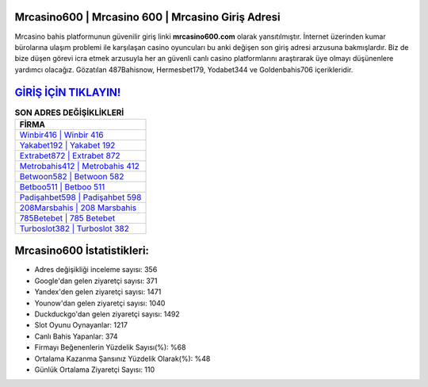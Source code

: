 ﻿Mrcasino600 | Mrcasino 600 | Mrcasino Giriş Adresi
===================================

.. image:: images/mrcasino-giris.jpg
   :width: 600
   
Mrcasino bahis platformunun güvenilir giriş linki **mrcasino600.com** olarak yansıtılmıştır. İnternet üzerinden kumar bürolarına ulaşım problemi ile karşılaşan casino oyuncuları bu anki değişen son giriş adresi arzusuna bakmışlardır. Biz de bize düşen görevi icra etmek arzusuyla her an güvenli canlı casino platformlarını araştırarak üye olmayı düşünenlere yardımcı olacağız. Gözatılan 487Bahisnow, Hermesbet179, Yodabet344 ve Goldenbahis706 içerikleridir.

`GİRİŞ İÇİN TIKLAYIN! <https://uclck.me/gonow>`_
==============

.. list-table:: **SON ADRES DEĞİŞİKLİKLERİ**
   :widths: 100
   :header-rows: 1

   * - FİRMA
   * - `Winbir416 | Winbir 416 <winbir416-winbir-416-winbir-giris-adresi.html>`_
   * - `Yakabet192 | Yakabet 192 <yakabet192-yakabet-192-yakabet-giris-adresi.html>`_
   * - `Extrabet872 | Extrabet 872 <extrabet872-extrabet-872-extrabet-giris-adresi.html>`_	 
   * - `Metrobahis412 | Metrobahis 412 <metrobahis412-metrobahis-412-metrobahis-giris-adresi.html>`_	 
   * - `Betwoon582 | Betwoon 582 <betwoon582-betwoon-582-betwoon-giris-adresi.html>`_ 
   * - `Betboo511 | Betboo 511 <betboo511-betboo-511-betboo-giris-adresi.html>`_
   * - `Padişahbet598 | Padişahbet 598 <padisahbet598-padisahbet-598-padisahbet-giris-adresi.html>`_	 
   * - `208Marsbahis | 208 Marsbahis <208marsbahis-208-marsbahis-marsbahis-giris-adresi.html>`_
   * - `785Betebet | 785 Betebet <785betebet-785-betebet-betebet-giris-adresi.html>`_
   * - `Turboslot382 | Turboslot 382 <turboslot382-turboslot-382-turboslot-giris-adresi.html>`_
	 
Mrcasino600 İstatistikleri:
===================================	 
* Adres değişikliği inceleme sayısı: 356
* Google'dan gelen ziyaretçi sayısı: 371
* Yandex'den gelen ziyaretçi sayısı: 1471
* Younow'dan gelen ziyaretçi sayısı: 1040
* Duckduckgo'dan gelen ziyaretçi sayısı: 1492
* Slot Oyunu Oynayanlar: 1217
* Canlı Bahis Yapanlar: 374
* Firmayı Beğenenlerin Yüzdelik Sayısı(%): %68
* Ortalama Kazanma Şansınız Yüzdelik Olarak(%): %48
* Günlük Ortalama Ziyaretçi Sayısı: 110
